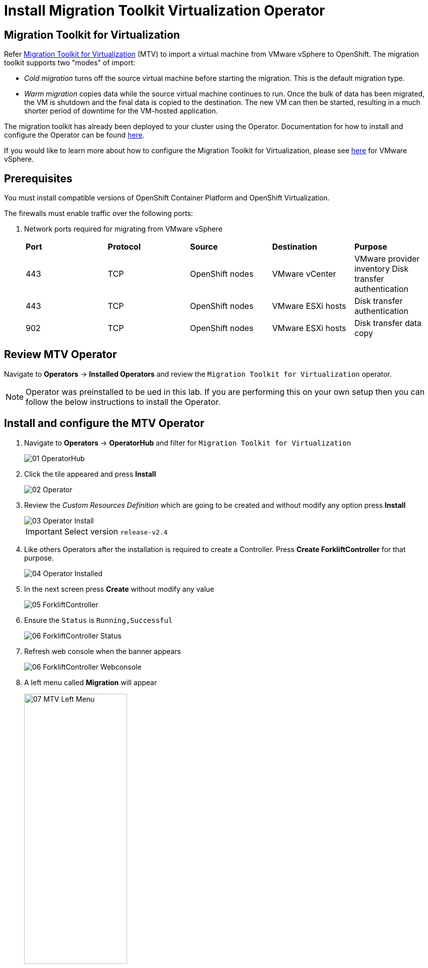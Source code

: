 = Install Migration Toolkit Virtualization Operator

== Migration Toolkit for Virtualization

Refer https://access.redhat.com/documentation/en-us/migration_toolkit_for_virtualization/2.6[Migration Toolkit for Virtualization] (MTV) to import a virtual machine from VMware vSphere to OpenShift. The migration toolkit supports two "modes" of import:

* _Cold migration_ turns off the source virtual machine before starting the migration. This is the default migration type.
* _Warm migration_ copies data while the source virtual machine continues to run. Once the bulk of data has been migrated, the VM is shutdown and the final data is copied to the destination. The new VM can then be started, resulting in a much shorter period of downtime for the VM-hosted application.

The migration toolkit has already been deployed to your cluster using the Operator. Documentation for how to install and configure the Operator can be found https://access.redhat.com/documentation/en-us/migration_toolkit_for_virtualization/2.6/html/installing_and_using_the_migration_toolkit_for_virtualization/installing-the-operator_mtv[here].

If you would like to learn more about how to configure the Migration Toolkit for Virtualization, please see https://access.redhat.com/documentation/en-us/migration_toolkit_for_virtualization/2.6/html/installing_and_using_the_migration_toolkit_for_virtualization/prerequisites_mtv#vmware-prerequisites_mtv[here] for VMware vSphere.

== Prerequisites

You must install compatible versions of OpenShift Container Platform and OpenShift Virtualization.

The firewalls must enable traffic over the following ports:

. Network ports required for migrating from VMware vSphere
+
[cols="1,1,1,1,1"]
|===
|*Port*|*Protocol*|*Source*|*Destination*|*Purpose*
|443|TCP|OpenShift nodes|VMware vCenter|VMware provider inventory
Disk transfer authentication
|443|TCP|OpenShift nodes|VMware ESXi hosts|Disk transfer authentication
|902|TCP|OpenShift nodes|VMware ESXi hosts|Disk transfer data copy
|===

== Review MTV Operator

Navigate to *Operators* -> *Installed Operators* and review the `Migration Toolkit for Virtualization` operator.

[NOTE]
Operator was preinstalled to be ued in this lab.
If you are performing this on your own setup then you can follow the below instructions to install the Operator.

== Install and configure the MTV Operator

. Navigate to *Operators* -> *OperatorHub* and filter for `Migration Toolkit for Virtualization`
+
image::MTV/01_OperatorHub.png[]
. Click the tile appeared and press *Install*
+
image::MTV/02_Operator.png[]

. Review the _Custom Resources Definition_ which are going to be created and without modify any option press *Install*
+
image::MTV/03_Operator_Install.png[]
+
[IMPORTANT]
Select version `release-v2.4`

. Like others Operators after the installation is required to create a Controller. Press *Create ForkliftController* for that purpose.
+
image::MTV/04_Operator_Installed.png[]

. In the next screen press *Create* without modify any value
+
image::MTV/05_ForkliftController.png[]

. Ensure the `Status` is `Running,Successful`
+
image::MTV/06_ForkliftController_Status.png[]

. Refresh web console when the banner appears
+
image::MTV/06_ForkliftController_Webconsole.png[]

. A left menu called *Migration* will appear
+
image::MTV/07_MTV_Left_Menu.png[width=50%]
